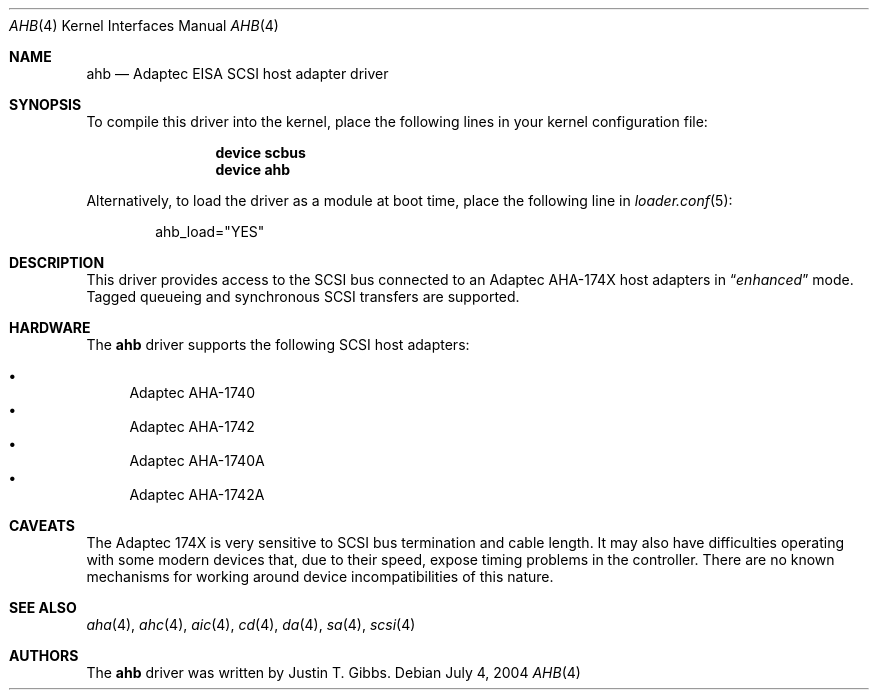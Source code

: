 .\"
.\" Copyright (c) 1994 Wilko Bulte
.\" All rights reserved.
.\"
.\" Redistribution and use in source and binary forms, with or without
.\" modification, are permitted provided that the following conditions
.\" are met:
.\" 1. Redistributions of source code must retain the above copyright
.\"    notice, this list of conditions and the following disclaimer.
.\" 2. Redistributions in binary form must reproduce the above copyright
.\"    notice, this list of conditions and the following disclaimer in the
.\"    documentation and/or other materials provided with the distribution.
.\" 3. The name of the author may not be used to endorse or promote products
.\"    derived from this software without specific prior written permission
.\"
.\" THIS SOFTWARE IS PROVIDED BY THE AUTHOR ``AS IS'' AND ANY EXPRESS OR
.\" IMPLIED WARRANTIES, INCLUDING, BUT NOT LIMITED TO, THE IMPLIED WARRANTIES
.\" OF MERCHANTABILITY AND FITNESS FOR A PARTICULAR PURPOSE ARE DISCLAIMED.
.\" IN NO EVENT SHALL THE AUTHOR BE LIABLE FOR ANY DIRECT, INDIRECT,
.\" INCIDENTAL, SPECIAL, EXEMPLARY, OR CONSEQUENTIAL DAMAGES (INCLUDING, BUT
.\" NOT LIMITED TO, PROCUREMENT OF SUBSTITUTE GOODS OR SERVICES; LOSS OF USE,
.\" DATA, OR PROFITS; OR BUSINESS INTERRUPTION) HOWEVER CAUSED AND ON ANY
.\" THEORY OF LIABILITY, WHETHER IN CONTRACT, STRICT LIABILITY, OR TORT
.\" (INCLUDING NEGLIGENCE OR OTHERWISE) ARISING IN ANY WAY OUT OF THE USE OF
.\" THIS SOFTWARE, EVEN IF ADVISED OF THE POSSIBILITY OF SUCH DAMAGE.
.\"
.\" $FreeBSD: src/share/man/man4/ahb.4,v 1.23.8.1 2006/06/05 19:30:28 brueffer Exp $
.\"
.Dd July 4, 2004
.Dt AHB 4
.Os
.Sh NAME
.Nm ahb
.Nd Adaptec EISA SCSI host adapter driver
.Sh SYNOPSIS
To compile this driver into the kernel,
place the following lines in your
kernel configuration file:
.Bd -ragged -offset indent
.Cd "device scbus"
.Cd "device ahb"
.Ed
.Pp
Alternatively, to load the driver as a
module at boot time, place the following line in
.Xr loader.conf 5 :
.Bd -literal -offset indent
ahb_load="YES"
.Ed
.Sh DESCRIPTION
This driver provides access to the
.Tn SCSI
bus connected to an Adaptec
AHA-174X host adapters in
.Dq Em enhanced
mode.
Tagged queueing and synchronous SCSI transfers are supported.
.Sh HARDWARE
The
.Nm
driver supports the following SCSI host adapters:
.Pp
.Bl -bullet -compact
.It
Adaptec AHA-1740
.It
Adaptec AHA-1742
.It
Adaptec AHA-1740A
.It
Adaptec AHA-1742A
.El
.Sh CAVEATS
The Adaptec 174X is very sensitive to SCSI bus termination and cable
length.
It may also have difficulties operating with some modern devices
that, due to their speed, expose timing problems in the controller.
There are no known mechanisms for working around device incompatibilities of
this nature.
.Sh SEE ALSO
.Xr aha 4 ,
.Xr ahc 4 ,
.Xr aic 4 ,
.Xr cd 4 ,
.Xr da 4 ,
.Xr sa 4 ,
.Xr scsi 4
.Sh AUTHORS
The
.Nm
driver was written by
.An Justin T. Gibbs .
